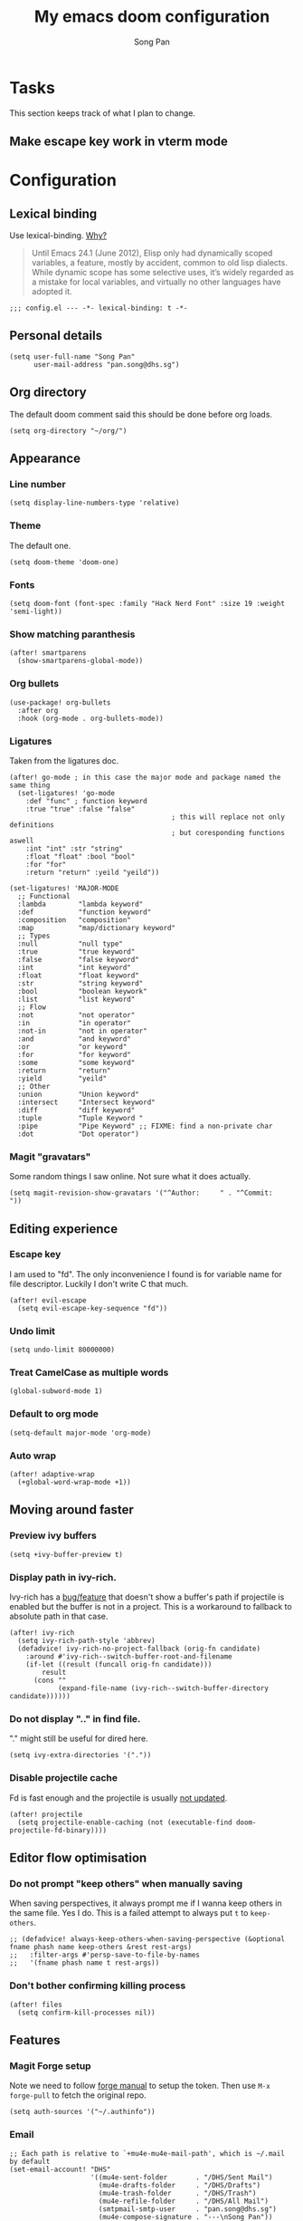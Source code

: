 #+TITLE: My emacs doom configuration
#+AUTHOR: Song Pan
#+EMAIL: pan.song@dhs.sg

* Tasks
This section keeps track of what I plan to change.
** Make escape key work in vterm mode
* Configuration
** Lexical binding
Use lexical-binding. [[https://nullprogram.com/blog/2016/12/22/][Why?]]

#+BEGIN_QUOTE
Until Emacs 24.1 (June 2012), Elisp only had dynamically scoped variables,
a feature, mostly by accident, common to old lisp dialects. While dynamic
scope has some selective uses, it’s widely regarded as a mistake for local
variables, and virtually no other languages have adopted it.
#+END_QUOTE

#+begin_src elisp
;;; config.el --- -*- lexical-binding: t -*-
#+end_src
** Personal details
#+begin_src elisp
(setq user-full-name "Song Pan"
      user-mail-address "pan.song@dhs.sg")
#+end_src
** Org directory
The default doom comment said this should be done before org loads. 
#+begin_src elisp
(setq org-directory "~/org/")
#+end_src
** Appearance
*** Line number
#+begin_src elisp
(setq display-line-numbers-type 'relative)
#+end_src
*** Theme
The default one.
#+begin_src elisp
(setq doom-theme 'doom-one)
#+end_src
*** Fonts
#+begin_src elisp
(setq doom-font (font-spec :family "Hack Nerd Font" :size 19 :weight 'semi-light))
#+end_src

*** Show matching paranthesis
#+begin_src elisp
(after! smartparens
  (show-smartparens-global-mode))
#+end_src
*** Org bullets
#+begin_src elisp
(use-package! org-bullets
  :after org
  :hook (org-mode . org-bullets-mode))
#+end_src
*** Ligatures
Taken from the ligatures doc.
#+begin_src elisp
(after! go-mode ; in this case the major mode and package named the same thing
  (set-ligatures! 'go-mode
    :def "func" ; function keyword
    :true "true" :false "false"
                                        ; this will replace not only definitions
                                        ; but coresponding functions aswell
    :int "int" :str "string"
    :float "float" :bool "bool"
    :for "for"
    :return "return" :yeild "yeild"))

(set-ligatures! 'MAJOR-MODE
  ;; Functional
  :lambda        "lambda keyword"
  :def           "function keyword"
  :composition   "composition"
  :map           "map/dictionary keyword"
  ;; Types
  :null          "null type"
  :true          "true keyword"
  :false         "false keyword"
  :int           "int keyword"
  :float         "float keyword"
  :str           "string keyword"
  :bool          "boolean keywork"
  :list          "list keyword"
  ;; Flow
  :not           "not operator"
  :in            "in operator"
  :not-in        "not in operator"
  :and           "and keyword"
  :or            "or keyword"
  :for           "for keyword"
  :some          "some keyword"
  :return        "return"
  :yield         "yeild"
  ;; Other
  :union         "Union keyword"
  :intersect     "Intersect keyword"
  :diff          "diff keyword"
  :tuple         "Tuple Keyword "
  :pipe          "Pipe Keyword" ;; FIXME: find a non-private char
  :dot           "Dot operator")
#+end_src

*** Magit "gravatars"
Some random things I saw online. Not sure what it does actually.
#+begin_src elisp
(setq magit-revision-show-gravatars '("^Author:     " . "^Commit:     "))
#+end_src
** Editing experience
*** Escape key
I am used to "fd". The only inconvenience I found is for variable name for
file descriptor. Luckily I don't write C that much. 
#+begin_src elisp
(after! evil-escape
  (setq evil-escape-key-sequence "fd"))
#+end_src
*** Undo limit
#+begin_src elisp
(setq undo-limit 80000000)
#+end_src
*** Treat CamelCase as multiple words
#+begin_src elisp
(global-subword-mode 1)
#+end_src
*** Default to org mode
#+begin_src elisp
(setq-default major-mode 'org-mode)
#+end_src
*** Auto wrap
#+begin_src elisp
(after! adaptive-wrap
  (+global-word-wrap-mode +1))
#+end_src
** Moving around faster
*** Preview ivy buffers
#+begin_src elisp
(setq +ivy-buffer-preview t)
#+end_src
*** Display path in ivy-rich.
Ivy-rich has a [[https://github.com/Yevgnen/ivy-rich/issues/53][bug/feature]] that doesn't show a buffer's path if projectile
is enabled but the buffer is not in a project. This is a workaround to
fallback to absolute path in that case.
#+begin_src elisp
(after! ivy-rich
  (setq ivy-rich-path-style 'abbrev)
  (defadvice! ivy-rich-no-project-fallback (orig-fn candidate)
    :around #'ivy-rich--switch-buffer-root-and-filename
    (if-let ((result (funcall orig-fn candidate)))
        result
      (cons ""
            (expand-file-name (ivy-rich--switch-buffer-directory candidate))))))
#+end_src
*** Do not display ".." in find file.
"." might still be useful for dired here.
#+begin_src elisp
(setq ivy-extra-directories '("."))
#+end_src
*** Disable projectile cache
Fd is fast enough and the projectile is usually [[https://github.com/hlissner/doom-emacs/pull/3376][not updated]].
#+begin_src elisp
(after! projectile
  (setq projectile-enable-caching (not (executable-find doom-projectile-fd-binary))))
#+end_src
** Editor flow optimisation
*** Do not prompt "keep others" when manually saving
When saving perspectives, it always prompt me if I wanna keep others in
the same file. Yes I do. This is a failed attempt to always put =t= to
=keep-others=.
#+begin_src elisp
;; (defadvice! always-keep-others-when-saving-perspective (&optional fname phash name keep-others &rest rest-args)
;;   :filter-args #'persp-save-to-file-by-names
;;   '(fname phash name t rest-args))
#+end_src
*** Don't bother confirming killing process
#+begin_src elisp
(after! files
  (setq confirm-kill-processes nil))
#+end_src
** Features
*** Magit Forge setup
Note we need to follow [[https://magit.vc/manual/forge/Getting-Started.html#Getting-Started][forge manual]] to setup the token. Then use =M-x
forge-pull= to fetch the original repo.
#+begin_src elisp
(setq auth-sources '("~/.authinfo"))
#+end_src
*** Email
#+begin_src elisp
;; Each path is relative to `+mu4e-mu4e-mail-path', which is ~/.mail by default
(set-email-account! "DHS"
                    '((mu4e-sent-folder       . "/DHS/Sent Mail")
                      (mu4e-drafts-folder     . "/DHS/Drafts")
                      (mu4e-trash-folder      . "/DHS/Trash")
                      (mu4e-refile-folder     . "/DHS/All Mail")
                      (smtpmail-smtp-user     . "pan.song@dhs.sg")
                      (mu4e-compose-signature . "---\nSong Pan"))
                    t)
(setq mu4e-bookmarks
      '((:name "Unread messages" :query "flag:unread AND NOT flag:trashed AND maildir:/dhs/Inbox" :key 117)
        (:name "Today's messages" :query "date:today..now AND maildir:/dhs/Inbox" :key 116)
        (:name "Last 7 days" :query "date:7d..now AND maildir:/dhs/Inbox" :hide-unread t :key 119)
        (:name "Messages with images" :query "mime:image/* AND maildir:/dhs/Inbox" :key 112)))
(setq mu4e-headers-include-related nil)
(setq mu4e-update-interval 300)
(setq mu4e-use-fancy-chars t)
(setq mu4e-view-show-addresses t)
(setq mu4e-view-show-images t)
#+end_src
Attempt to get Gmail citation format (not working currently).
#+begin_src elisp
(after! message
  (setq message-cite-style message-cite-style-gmail)
  (setq message-citation-line-format "On %d %b %Y at %R, %f wrote:\n")
  (setq message-citation-line-function 'message-insert-formatted-citation-line)
  )
#+end_src
** Custom Keybindings
*** Local leader
=SPC M= is too long.
#+begin_src elisp
(setq doom-localleader-key ",")
(setq doom-localleader-alt-key "M-,")
#+end_src
*** SPC TAB TAB switch workspace
#+begin_src elisp
(map! :leader
      (:when (featurep! :ui workspaces)
       (:prefix-map ("TAB" . "workspace")
        :desc "Switch workspace" "TAB" #'+workspace/switch-to)))
#+end_src
*** Window splitting
I like to use =-= to mean horizontal split and =/= to mean vertial.
#+begin_src elisp
(after! evil
  (define-key evil-window-map "/" 'evil-window-vsplit)
  (define-key evil-window-map "-" 'evil-window-split))
#+end_src
=SPC w -= was mapped to something else so we preserve it by remapping it
to =SPC w C--=
#+begin_src elisp
(define-key evil-window-map (kbd "C--") 'evil-window-decrease-height)
#+end_src
** Other
*** Auto save every buffer
#+begin_src elisp
(setq auto-save-default t)
#+end_src
*** Auto revert buffers from disk
Also checks version contorl info, whatever that means.
#+begin_src elisp
(use-package! autorevert
  :config
  (global-auto-revert-mode 1)
  (setq auto-revert-check-vc-info t))
#+end_src
*** Auto save when emacs is out of focus
Taken from[[http://ergoemacs.org/emacs/emacs_auto_save.html][ Emacs auto save]] 
#+begin_src elisp
(defun xah-save-all-unsaved ()
  "Save all unsaved files. no ask.
Version 2019-11-05"
  (interactive)
  (save-some-buffers t))

;; when switching out of emacs, all unsaved files will be saved
(add-hook 'focus-out-hook 'xah-save-all-unsaved)
#+end_src
*** Fish
#+begin_src elisp
(use-package! fish-mode)
#+end_src
#+end_src
* Notes
This section contains things that took me some time to investigate.
** Making magit push to github directly using ssh key
See [[file:other/ssh_config.org::*Github access][Github access]].
** Emacs complain about ~sp--while-no-input~ invalid after switching to native-comp
I checked smartparens code and ~sp--while-no-input~ is defined as an alias
to ~while-no-input~ when emacs ~version >= 27~. I am not sure why that didn't
get handled properly by native compilation. I replaced its only usage by
~while-no-input~ directly and fixes the issue.
